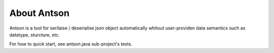 About Antson
============

Antson is a tool for serilaise / deserialise json object automatically whitout
user-providen data semantics such as datatype, sturcture, etc.

For how to quick start, see antson.java sub-project's tests.
